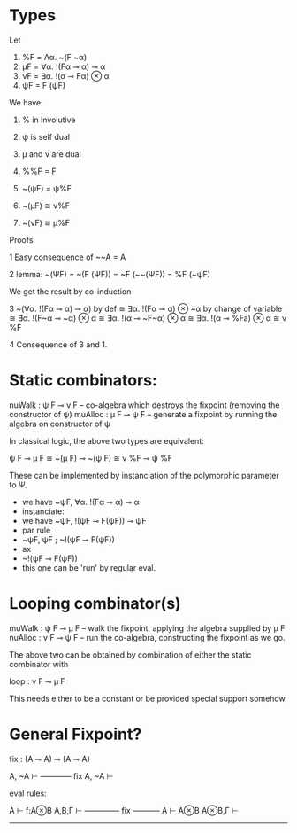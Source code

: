 
* Types

Let

1. %F = Λα. ~(F ~α)
2. μF = ∀α. !(Fα ⊸ α) ⊸ α
3. νF = ∃α. !(α ⊸ Fα) ⊗ α
4. ψF = F (ψF)

We have:

1. % in involutive
2. ψ is self dual
3. μ and ν are dual

1. %%F = F
2. ~(ψF) = ψ%F
3. ~(μF) ≅ ν%F
4. ~(νF) ≅ μ%F


Proofs

1  Easy consequence of ~~A = A

2  lemma: ~(ΨF) = ~(F (ΨF)) = ~F (~~(ΨF)) = %F (~ψF)

We get the result by co-induction

3
   ~(∀α. !(Fα ⊸ α) ⊸ α)
by def
   ≅ ∃α. !(Fα ⊸ α) ⊗ ~α
by change of variable
   ≅ ∃α. !(F~α ⊸ ~α) ⊗ α
   ≅ ∃α. !(α ⊸ ~F~α) ⊗ α
   ≅ ∃α. !(α ⊸ %Fa) ⊗ α
   ≅ ν %F

4 Consequence of 3 and 1.



* Static combinators:

nuWalk : ψ F ⊸ ν F -- co-algebra which destroys the fixpoint (removing the constructor of ψ)
muAlloc : μ F ⊸ ψ F -- generate a fixpoint by running the algebra on constructor of ψ

In classical logic, the above two types are equivalent:

ψ F ⊸ μ F ≅ ~(μ F) ⊸ ~(ψ F)
           ≅ ν %F ⊸ ψ %F

These can be implemented by instanciation of the polymorphic
parameter to Ψ.

- we have ~ψF, ∀α. !(Fα ⊸ α) ⊸ α
- instanciate:
- we have ~ψF, !(ψF ⊸ F(ψF)) ⊸ ψF
- par rule
- ~ψF, ψF ;  ~!(ψF ⊸ F(ψF))
- ax
- ~!(ψF ⊸ F(ψF))
- this one can be 'run' by regular eval.


* Looping combinator(s)
muWalk  : ψ F ⊸ μ F -- walk the fixpoint, applying the algebra supplied by μ F
nuAlloc : ν F ⊸ ψ F -- run the co-algebra, constructing the fixpoint as we go.

The above two can be obtained by combination of either the static combinator with

loop : ν F ⊸ μ F

This needs either to be a constant or be provided special support
somehow.


* General Fixpoint?


fix : (A ⊸ A) ⊸ (A ⊸ A)

   A, ~A ⊢
------------ fix
   A, ~A ⊢


eval rules:


   A ⊢ f:A⊗B             A,B,Γ ⊢
-------------- fix      -----------
   A ⊢ A⊗B               A⊗B,Γ ⊢
------------------------------------
